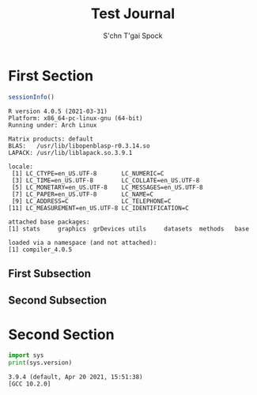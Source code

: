 #+STARTUP: overview indent inlineimages logdrawer
#+TITLE: Test Journal
#+AUTHOR: S'chn T'gai Spock
#+LANGUAGE:    en
#+TAGS: noexport(n) Stats(S)
#+TAGS: Teaching(T) R(R) OrgMode(O) Python(P)
#+EXPORT_SELECT_TAGS: Blog
#+OPTIONS:   H:3 num:t toc:nil \n:nil @:t ::t |:t ^:t -:t f:t *:t <:t
#+OPTIONS:   TeX:t LaTeX:t skip:nil d:nil todo:t pri:nil tags:not-in-toc
#+EXPORT_SELECT_TAGS: export
#+EXPORT_EXCLUDE_TAGS: noexport
#+COLUMNS: %25ITEM %TODO %3PRIORITY %TAGS
#+SEQ_TODO: TODO(t!) STARTED(s!) WAITING(w@) APPT(a!) | DONE(d!) CANCELLED(c!) DEFERRED(f!)

* LaTeX Configuration                                              :noexport:
  :latex_headers:
  #+LATEX_HEADER: \usepackage{blindtext}
  #+LATEX_HEADER: \usepackage{listings}
  :end:

* First Section
#+LATEX: \blindtext[1]

#+begin_SRC R :results output :session *R* :eval export :exports both
sessionInfo()
#+end_SRC

#+RESULTS:
#+begin_example
R version 4.0.5 (2021-03-31)
Platform: x86_64-pc-linux-gnu (64-bit)
Running under: Arch Linux

Matrix products: default
BLAS:   /usr/lib/libopenblasp-r0.3.14.so
LAPACK: /usr/lib/liblapack.so.3.9.1

locale:
 [1] LC_CTYPE=en_US.UTF-8       LC_NUMERIC=C
 [3] LC_TIME=en_US.UTF-8        LC_COLLATE=en_US.UTF-8
 [5] LC_MONETARY=en_US.UTF-8    LC_MESSAGES=en_US.UTF-8
 [7] LC_PAPER=en_US.UTF-8       LC_NAME=C
 [9] LC_ADDRESS=C               LC_TELEPHONE=C
[11] LC_MEASUREMENT=en_US.UTF-8 LC_IDENTIFICATION=C

attached base packages:
[1] stats     graphics  grDevices utils     datasets  methods   base

loaded via a namespace (and not attached):
[1] compiler_4.0.5
#+end_example

** First Subsection
#+LATEX: \blindtext[1]
#+LATEX: \blinditemize[5]

** Second Subsection
#+LATEX: \blindtext[1]
#+LATEX: \blindmathtrue
#+LATEX: \blindmathpaper

* Second Section
#+LATEX: \blindtext[1]

#+begin_SRC python :results output :session *Python* :eval export :exports both
import sys
print(sys.version)
#+end_SRC

#+RESULTS:
: 3.9.4 (default, Apr 20 2021, 15:51:38)
: [GCC 10.2.0]

#+LATEX: \blindmathtrue
#+LATEX: \blindmathpaper
